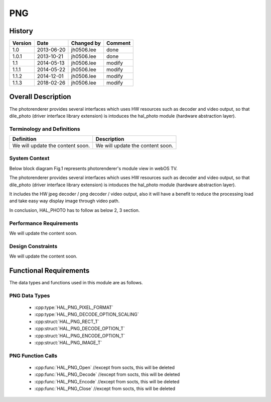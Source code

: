PNG
==========

History
-------

======= ========== ============== =======
Version Date       Changed by     Comment
======= ========== ============== =======
1.0     2013-06-20 jh0506.lee     done
1.0.1   2013-10-21 jh0506.lee     done
1.1     2014-05-13 jh0506.lee     modify
1.1.1   2014-05-22 jh0506.lee     modify
1.1.2   2014-12-01 jh0506.lee     modify
1.1.3   2018-02-26 jh0506.lee     modify
======= ========== ============== =======

Overall Description
--------------------

The photorenderer provides several interfaces which uses HW resources such as decoder and video output, so that dile_photo (driver interface library extension) is intoduces the hal_photo module (hardware abstraction layer).

Terminology and Definitions
^^^^^^^^^^^^^^^^^^^^^^^^^^^^

================================= ======================================
Definition                        Description
================================= ======================================
We will update the content soon.  We will update the content soon.
================================= ======================================

System Context
^^^^^^^^^^^^^^

Below block diagram Fig.1 represents photorenderer's module view in webOS TV.

The photorenderer provides several interfaces which uses HW resources such as decoder and video output, so that dile_photo (driver interface library extension) is intoduces the hal_photo module (hardware abstraction layer).

It includes the HW jpeg decoder / png decoder / video output, also it will have a benefit to reduce the processing load and take easy way display image through video path.

In conclusion, HAL_PHOTO has to follow as below 2, 3 section.

.. image:: /photo/jpegpng.png
  :width: 100%
  :alt: Fig.1 Block diagram for playing the photo contents. Org link http://collab.lge.com/main/display/SOCVENDOR/JPEGPNG?preview=/149490188/234914840/image2014-5-14%2013%3A41%3A7.png

Performance Requirements
^^^^^^^^^^^^^^^^^^^^^^^^^

We will update the content soon.

Design Constraints
^^^^^^^^^^^^^^^^^^^

We will update the content soon.

Functional Requirements
-----------------------

The data types and functions used in this module are as follows.

PNG Data Types
^^^^^^^^^^^^^^^^^^^^

 * :cpp:type:`HAL_PNG_PIXEL_FORMAT`
 * :cpp:type:`HAL_PNG_DECODE_OPTION_SCALING`

 * :cpp:struct:`HAL_PNG_RECT_T`
 * :cpp:struct:`HAL_PNG_DECODE_OPTION_T`
 * :cpp:struct:`HAL_PNG_ENCODE_OPTION_T`
 * :cpp:struct:`HAL_PNG_IMAGE_T`

PNG Function Calls
^^^^^^^^^^^^^^^^^^^^^^^

  * :cpp:func:`HAL_PNG_Open` //except from socts, this will be deleted
  * :cpp:func:`HAL_PNG_Decode` //except from socts, this will be deleted
  * :cpp:func:`HAL_PNG_Encode` //except from socts, this will be deleted
  * :cpp:func:`HAL_PNG_Close` //except from socts, this will be deleted
